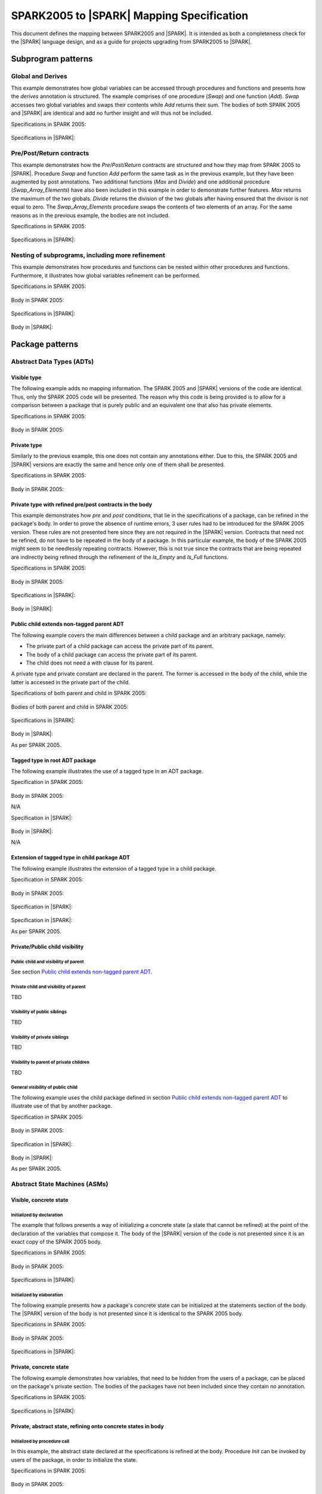 .. _mapping-spec-label:

SPARK2005 to |SPARK| Mapping Specification
==========================================

This document defines the mapping between SPARK2005 and |SPARK|.
It is intended as both a completeness check for the |SPARK| language
design, and as a guide for projects upgrading from SPARK2005 to |SPARK|.

Subprogram patterns
-------------------

.. _ms-global_derives-label:

Global and Derives
~~~~~~~~~~~~~~~~~~

This example demonstrates how global variables can be accessed through 
procedures and functions and presents how the `derives` annotation is structured. 
The example comprises of one procedure (`Swap`) and one function (`Add`). `Swap` 
accesses two global variables and swaps their contents while `Add` returns their 
sum. The bodies of both SPARK 2005 and |SPARK| are identical and add no further 
insight and will thus not be included.

Specifications in SPARK 2005:

   .. literalinclude:: ../code/global_derives/05/global_derives_05.ads
      :language: ada
      :linenos:

Specifications in |SPARK|:

   .. literalinclude:: ../code/global_derives/14/global_derives_14.ads
      :language: ada
      :linenos:

.. _ms-pre_post_return-label:

Pre/Post/Return contracts
~~~~~~~~~~~~~~~~~~~~~~~~~

This example demonstrates how the `Pre`/`Post`/`Return` contracts are structured 
and how they map from SPARK 2005 to |SPARK|. Procedure `Swap` and function 
`Add` perform the same task as in the previous example, but they have been 
augmented by post annotations. Two additional functions (`Max` and `Divide`) 
and one additional procedure (`Swap_Array_Elements`) have also been included 
in this example in order to demonstrate further features. `Max` returns the 
maximum of the two globals. `Divide` returns the division of the two globals 
after having ensured that the divisor is not equal to zero. The `Swap_Array_Elements` 
procedure swaps the contents of two elements of an array. For the same reasons
as in the previous example, the bodies are not included.

Specifications in SPARK 2005:

   .. literalinclude:: ../code/pre_post_return/05/pre_post_return_05.ads
      :language: ada
      :linenos:

Specifications in |SPARK|:

   .. literalinclude:: ../code/pre_post_return/14/pre_post_return_14.ads
      :language: ada
      :linenos:

.. _ms-nesting_refinement-label:

Nesting of subprograms, including more refinement
~~~~~~~~~~~~~~~~~~~~~~~~~~~~~~~~~~~~~~~~~~~~~~~~~

This example demonstrates how procedures and functions can be nested within 
other procedures and functions. Furthermore, it illustrates how global variables 
refinement can be performed.

Specifications in SPARK 2005:

   .. literalinclude:: ../code/nesting_refinement/05/nesting_refinement_05.ads
      :language: ada
      :linenos:

Body in SPARK 2005:

   .. literalinclude:: ../code/nesting_refinement/05/nesting_refinement_05.adb
      :language: ada
      :linenos:

Specifications in |SPARK|:

   .. literalinclude:: ../code/nesting_refinement/14/nesting_refinement_14.ads
      :language: ada
      :linenos:

Body in |SPARK|:

   .. literalinclude:: ../code/nesting_refinement/14/nesting_refinement_14.adb
      :language: ada
      :linenos:

Package patterns
----------------

Abstract Data Types (ADTs)
~~~~~~~~~~~~~~~~~~~~~~~~~~

.. _ms-adt_visible-label:

Visible type
^^^^^^^^^^^^

The following example adds no mapping information. The SPARK 2005 and |SPARK| versions 
of the code are identical. Thus, only the SPARK 2005 code will be presented. The reason 
why this code is being provided is to allow for a comparison between a package that is 
purely public and an equivalent one that also has private elements.

Specifications in SPARK 2005:

   .. literalinclude:: ../code/adt_visible/05/adt_visible_05.ads
      :language: ada
      :linenos:

Body in SPARK 2005:

   .. literalinclude:: ../code/adt_visible/05/adt_visible_05.adb
      :language: ada
      :linenos:

.. _ms-adt_private-label:

Private type
^^^^^^^^^^^^

Similarly to the previous example, this one does not contain any annotations either. Due 
to this, the SPARK 2005 and |SPARK| versions are exactly the same and hence only one of  
them shall be presented.

Specifications in SPARK 2005:

   .. literalinclude:: ../code/adt_private/05/adt_private_05.ads
      :language: ada
      :linenos:

Body in SPARK 2005:

   .. literalinclude:: ../code/adt_private/05/adt_private_05.adb
      :language: ada
      :linenos:

.. _ms-adt_private_refinement-label:

Private type with refined pre/post contracts in the body
^^^^^^^^^^^^^^^^^^^^^^^^^^^^^^^^^^^^^^^^^^^^^^^^^^^^^^^^

This example demonstrates how `pre` and `post` conditions, that lie in the specifications 
of a package, can be refined in the package's body. In order to prove the absence of runtime 
errors, 3 user rules had to be introduced for the SPARK 2005 version. These rules are not 
presented here since they are not required in the |SPARK| version. Contracts that need not 
be refined, do not have to be repeated in the body of a package. In this particular example, 
the body of the SPARK 2005 might seem to be needlessly repeating contracts. However, this 
is not true since the contracts that are being repeated are indirectly being refined through 
the refinement of the `Is_Empty` and `Is_Full` functions.

Specifications in SPARK 2005:

   .. literalinclude:: ../code/adt_private_refinement/05/adt_private_refinement_05.ads
      :language: ada
      :linenos:

Body in SPARK 2005:

   .. literalinclude:: ../code/adt_private_refinement/05/adt_private_refinement_05.adb
      :language: ada
      :linenos:

Specifications in |SPARK|:

   .. literalinclude:: ../code/adt_private_refinement/14/adt_private_refinement_14.ads
      :language: ada
      :linenos:

Body in |SPARK|:

   .. literalinclude:: ../code/adt_private_refinement/14/adt_private_refinement_14.adb
      :language: ada
      :linenos:

.. _ms-adt_public_child_non_tagged_parent-label:

Public child extends non-tagged parent ADT
^^^^^^^^^^^^^^^^^^^^^^^^^^^^^^^^^^^^^^^^^^

The following example covers the main differences between a child package
and an arbitrary package, namely:

* The private part of a child package can access the private part of its parent.
* The body of a child package can access the private part of its parent.
* The child does not need a with clause for its parent.

A private type and private constant are declared in the parent. The former is accessed
in the body of the child, while the latter is accessed in the private part of the child.


Specifications of both parent and child in SPARK 2005:

   .. literalinclude:: ../code/adt_public_child_non_tagged_parent/05/non_tagged_parent_05.ads
      :language: ada
      :linenos:

   .. literalinclude:: ../code/adt_public_child_non_tagged_parent/05/public_child_non_tagged_parent_05.ads
      :language: ada
      :linenos:

Bodies of both parent and child in SPARK 2005:

   .. literalinclude:: ../code/adt_public_child_non_tagged_parent/05/non_tagged_parent_05.adb
      :language: ada
      :linenos:

   .. literalinclude:: ../code/adt_public_child_non_tagged_parent/05/public_child_non_tagged_parent_05.adb
      :language: ada
      :linenos:

Specifications in |SPARK|:

   .. literalinclude:: ../code/adt_public_child_non_tagged_parent/14/non_tagged_parent_14.ads
      :language: ada
      :linenos:

   .. literalinclude:: ../code/adt_public_child_non_tagged_parent/14/public_child_non_tagged_parent_14.ads
      :language: ada
      :linenos:

Body in |SPARK|:

As per SPARK 2005.

.. _ms-adt_tagged_type-label:

Tagged type in root ADT package
^^^^^^^^^^^^^^^^^^^^^^^^^^^^^^^

The following example illustrates the use of a tagged type in an ADT package.

Specification in SPARK 2005:

   .. literalinclude:: ../code/adt_tagged_type/05/adt_tagged_type_05.ads
      :language: ada
      :linenos:

Body in SPARK 2005:

N/A

Specification in |SPARK|:

   .. literalinclude:: ../code/adt_tagged_type/14/adt_tagged_type_14.ads
      :language: ada
      :linenos:

Body in |SPARK|:

N/A

.. _ms-adt_tagged_type_extension-label:

Extension of tagged type in child package ADT
^^^^^^^^^^^^^^^^^^^^^^^^^^^^^^^^^^^^^^^^^^^^^

The following example illustrates the extension of a tagged type in a child package.

Specification in SPARK 2005:

   .. literalinclude:: ../code/adt_tagged_type_extension/05/adt_tagged_type_extension_05.ads
      :language: ada
      :linenos:

Body in SPARK 2005:

   .. literalinclude:: ../code/adt_tagged_type_extension/05/adt_tagged_type_extension_05.adb
      :language: ada
      :linenos:

Specification in |SPARK|:

   .. literalinclude:: ../code/adt_tagged_type_extension/14/adt_tagged_type_extension_14.ads
      :language: ada
      :linenos:

Specification in |SPARK|:

As per SPARK 2005.

Private/Public child visibility
^^^^^^^^^^^^^^^^^^^^^^^^^^^^^^^

Public child and visibility of parent
+++++++++++++++++++++++++++++++++++++

See  section `Public child extends non-tagged parent ADT`_.


Private child and visibility of parent
++++++++++++++++++++++++++++++++++++++

TBD

Visibility of public siblings
+++++++++++++++++++++++++++++

TBD

Visibility of private siblings
++++++++++++++++++++++++++++++

TBD

Visibility to parent of private children
++++++++++++++++++++++++++++++++++++++++

TBD

General visibility of public child
++++++++++++++++++++++++++++++++++

The following example uses the child package defined in section
`Public child extends non-tagged parent ADT`_ to illustrate
use of that by another package.

Specification in SPARK 2005:

   .. literalinclude:: ../code/visibility_of_public_child/05/visibility_of_public_child_05.ads
      :language: ada
      :linenos:

Body in SPARK 2005:

   .. literalinclude:: ../code/visibility_of_public_child/05/visibility_of_public_child_05.adb
      :language: ada
      :linenos:

Specification in |SPARK|:

   .. literalinclude:: ../code/visibility_of_public_child/14/visibility_of_public_child_14.ads
      :language: ada
      :linenos:

Body in |SPARK|:

As per SPARK 2005.


Abstract State Machines (ASMs)
~~~~~~~~~~~~~~~~~~~~~~~~~~~~~~


Visible, concrete state
^^^^^^^^^^^^^^^^^^^^^^^

.. _ms-asm_visible_concrete_initialized_by_declaration-label:

Initialized by declaration
++++++++++++++++++++++++++

The example that follows presents a way of initializing a concrete state (a state that 
cannot be refined) at the point of the declaration of the variables that compose it. 
The body of the |SPARK| version of the code is not presented since it is an exact copy 
of the SPARK 2005 body.

Specifications in SPARK 2005:

   .. literalinclude:: ../code/asm_visible_concrete_initialized_by_declaration/05/asm_visible_concrete_initialized_by_declaration_05.ads
      :language: ada
      :linenos:

Body in SPARK 2005:

   .. literalinclude:: ../code/asm_visible_concrete_initialized_by_declaration/05/asm_visible_concrete_initialized_by_declaration_05.adb
      :language: ada
      :linenos:

Specifications in |SPARK|:

   .. literalinclude:: ../code/asm_visible_concrete_initialized_by_declaration/14/asm_visible_concrete_initialized_by_declaration_14.ads
      :language: ada
      :linenos:

.. _ms-asm_visible_concrete_initialized_by_elaboration-label:

Initialized by elaboration
++++++++++++++++++++++++++

The following example presents how a package's concrete state can be initialized at 
the statements section of the body. The |SPARK| version of the body is not presented 
since it is identical to the SPARK 2005 body.

Specifications in SPARK 2005:

   .. literalinclude:: ../code/asm_visible_concrete_initialized_by_elaboration/05/asm_visible_concrete_initialized_by_elaboration_05.ads
      :language: ada
      :linenos:

Body in SPARK 2005:

   .. literalinclude:: ../code/asm_visible_concrete_initialized_by_elaboration/05/asm_visible_concrete_initialized_by_elaboration_05.adb
      :language: ada
      :linenos:

Specifications in |SPARK|:

   .. literalinclude:: ../code/asm_visible_concrete_initialized_by_elaboration/14/asm_visible_concrete_initialized_by_elaboration_14.ads
      :language: ada
      :linenos:

.. _ms-asm_private_concrete-label:

Private, concrete state
^^^^^^^^^^^^^^^^^^^^^^^

The following example demonstrates how variables, that need to be hidden from the users of 
a package, can be placed on the package's private section. The bodies of the packages have 
not been included since they contain no annotation.

Specifications in SPARK 2005:

   .. literalinclude:: ../code/asm_private_concrete/05/asm_private_concrete_05.ads
      :language: ada
      :linenos:

Specifications in |SPARK|:

   .. literalinclude:: ../code/asm_private_concrete/14/asm_private_concrete_14.ads
      :language: ada
      :linenos:

Private, abstract state, refining onto concrete states in body
^^^^^^^^^^^^^^^^^^^^^^^^^^^^^^^^^^^^^^^^^^^^^^^^^^^^^^^^^^^^^^

.. _ms-asm_private_abstract_bodyref_procedureinit-label:

Initialized by procedure call
+++++++++++++++++++++++++++++

In this example, the abstract state declared at the specifications is refined at the body. 
Procedure `Init` can be invoked by users of the package, in order to initialize the state. 

Specifications in SPARK 2005:

   .. literalinclude:: ../code/asm_private_abstract_bodyref_procedureinit/05/asm_private_abstract_bodyref_procedureinit_05.ads
      :language: ada
      :linenos:

Body in SPARK 2005:

   .. literalinclude:: ../code/asm_private_abstract_bodyref_procedureinit/05/asm_private_abstract_bodyref_procedureinit_05.adb
      :language: ada
      :linenos:

Specifications in |SPARK|:

   .. literalinclude:: ../code/asm_private_abstract_bodyref_procedureinit/14/asm_private_abstract_bodyref_procedureinit_14.ads
      :language: ada
      :linenos:

Body in |SPARK|:

   .. literalinclude:: ../code/asm_private_abstract_bodyref_procedureinit/14/asm_private_abstract_bodyref_procedureinit_14.adb
      :language: ada
      :linenos:

.. _ms-asm_private_abstract_bodyref_elaborationinit-label:

Initialized by elaboration of declaration
+++++++++++++++++++++++++++++++++++++++++

The example that follows introduces an abstract state at the specifications and refines it 
at the body. The constituents of the abstract state are initialized at declaration.

Specifications in SPARK 2005:

   .. literalinclude:: ../code/asm_private_abstract_bodyref_elaborationinit/05/asm_private_abstract_bodyref_elaborationinit_05.ads
      :language: ada
      :linenos:

Body in SPARK 2005:

   .. literalinclude:: ../code/asm_private_abstract_bodyref_elaborationinit/05/asm_private_abstract_bodyref_elaborationinit_05.adb
      :language: ada
      :linenos:

Specifications in |SPARK|:

   .. literalinclude:: ../code/asm_private_abstract_bodyref_elaborationinit/14/asm_private_abstract_bodyref_elaborationinit_14.ads
      :language: ada
      :linenos:

Body in |SPARK|:

   .. literalinclude:: ../code/asm_private_abstract_bodyref_elaborationinit/14/asm_private_abstract_bodyref_elaborationinit_14.adb
      :language: ada
      :linenos:

.. _ms-asm_private_abstract_bodyref_statementinit-label:

Initialized by package body statements
++++++++++++++++++++++++++++++++++++++

This example introduces an abstract state at the specifications and refines it at the body. 
The constituents of the abstract state are initialized at the statements part of the body.

Specifications in SPARK 2005:

   .. literalinclude:: ../code/asm_private_abstract_bodyref_statementinit/05/asm_private_abstract_bodyref_statementinit_05.ads
      :language: ada
      :linenos:

Body in SPARK 2005:

   .. literalinclude:: ../code/asm_private_abstract_bodyref_statementinit/05/asm_private_abstract_bodyref_statementinit_05.adb
      :language: ada
      :linenos:

Specifications in |SPARK|:

   .. literalinclude:: ../code/asm_private_abstract_bodyref_statementinit/14/asm_private_abstract_bodyref_statementinit_14.ads
      :language: ada
      :linenos:

Body in |SPARK|:

   .. literalinclude:: ../code/asm_private_abstract_bodyref_statementinit/14/asm_private_abstract_bodyref_statementinit_14.adb
      :language: ada
      :linenos:

.. _ms-asm_private_abstract_bodyref_mixedinit-label:

Initialized by mixture of declaration and statements
++++++++++++++++++++++++++++++++++++++++++++++++++++

This example introduces an abstract state at the specifications and refines it at the body. 
Some of the constituents of the abstract state are initialized during their declaration and 
the rest at the statements part of the body.

Specifications in SPARK 2005:

   .. literalinclude:: ../code/asm_private_abstract_bodyref_mixedinit/05/asm_private_abstract_bodyref_mixedinit_05.ads
      :language: ada
      :linenos:

Body in SPARK 2005:

   .. literalinclude:: ../code/asm_private_abstract_bodyref_mixedinit/05/asm_private_abstract_bodyref_mixedinit_05.adb
      :language: ada
      :linenos:

Specifications in |SPARK|:

   .. literalinclude:: ../code/asm_private_abstract_bodyref_mixedinit/14/asm_private_abstract_bodyref_mixedinit_14.ads
      :language: ada
      :linenos:

Body in |SPARK|:

   .. literalinclude:: ../code/asm_private_abstract_bodyref_mixedinit/14/asm_private_abstract_bodyref_mixedinit_14.adb
      :language: ada
      :linenos:

.. _ms-asm_abstract_state_refined_in_private_child-label:

Private, abstract state, refining onto concrete state of private child
^^^^^^^^^^^^^^^^^^^^^^^^^^^^^^^^^^^^^^^^^^^^^^^^^^^^^^^^^^^^^^^^^^^^^^

The following example shows a parent package Power that contains a State own
variable. This own variable is refined onto concrete state contained within the
two private children Source_A and Source_B.


Specification of Parent in SPARK 2005:

   .. literalinclude:: ../code/asm_abstract_state_refined_in_private_child/05/asm_abstract_state_refined_in_private_child_05.ads
      :language: ada
      :linenos:

Body of Parent in SPARK 2005:

   .. literalinclude:: ../code/asm_abstract_state_refined_in_private_child/05/asm_abstract_state_refined_in_private_child_05.adb
      :language: ada
      :linenos:

Specifications of Private Children in SPARK 2005:

   .. literalinclude:: ../code/asm_abstract_state_refined_in_private_child/05/asm_abstract_state_refined_in_private_child-child_a_05.ads
      :language: ada
      :linenos:

   .. literalinclude:: ../code/asm_abstract_state_refined_in_private_child/05/asm_abstract_state_refined_in_private_child-child_b_05.ads
      :language: ada
      :linenos:

Bodies of Private Children in SPARK 2005:

   .. literalinclude:: ../code/asm_abstract_state_refined_in_private_child/05/asm_abstract_state_refined_in_private_child-child_a_05.adb
      :language: ada
      :linenos:

   .. literalinclude:: ../code/asm_abstract_state_refined_in_private_child/05/asm_abstract_state_refined_in_private_child-child_b_05.adb
      :language: ada
      :linenos:

Specification of Parent in |SPARK|:

   .. literalinclude:: ../code/asm_abstract_state_refined_in_private_child/14/asm_abstract_state_refined_in_private_child_14.ads
      :language: ada
      :linenos:

Body of Parent in |SPARK|:

   .. literalinclude:: ../code/asm_abstract_state_refined_in_private_child/14/asm_abstract_state_refined_in_private_child_14.adb
      :language: ada
      :linenos:

Specifications of Private Children in |SPARK|:

   .. literalinclude:: ../code/asm_abstract_state_refined_in_private_child/14/asm_abstract_state_refined_in_private_child-child_a_14.ads
      :language: ada
      :linenos:

   .. literalinclude:: ../code/asm_abstract_state_refined_in_private_child/14/asm_abstract_state_refined_in_private_child-child_b_14.ads
      :language: ada
      :linenos:

Bodies of Private Children in |SPARK|:

As per SPARK 2005

.. _ms-asm_abstract_state_refined_in_embedded_package-label:

Private, abstract state, refining onto concrete state of embedded package
^^^^^^^^^^^^^^^^^^^^^^^^^^^^^^^^^^^^^^^^^^^^^^^^^^^^^^^^^^^^^^^^^^^^^^^^^

This example is based around the packages from section `Private, abstract state,
refining onto concrete state of private child`_, with the private child packages
converted into embedded packages.

Specification in SPARK 2005

   .. literalinclude:: ../code/asm_abstract_state_refined_in_embedded_package/05/asm_abstract_state_refined_in_embedded_package_05.ads
      :language: ada
      :linenos:

Body in SPARK 2005

   .. literalinclude:: ../code/asm_abstract_state_refined_in_embedded_package/05/asm_abstract_state_refined_in_embedded_package_05.adb
      :language: ada
      :linenos:

Specification in |SPARK|

   .. literalinclude:: ../code/asm_abstract_state_refined_in_embedded_package/14/asm_abstract_state_refined_in_embedded_package_14.ads
      :language: ada
      :linenos:

Body in |SPARK|

   .. literalinclude:: ../code/asm_abstract_state_refined_in_embedded_package/14/asm_abstract_state_refined_in_embedded_package_14.adb
      :language: ada
      :linenos:

.. _ms-asm_abstract_state_refined_in_embedded_and_private_child-label:

Private, abstract state, refining onto mixture of the above
^^^^^^^^^^^^^^^^^^^^^^^^^^^^^^^^^^^^^^^^^^^^^^^^^^^^^^^^^^^

This example is based around the packages from sections `Private, abstract state,
refining onto concrete state of private child`_
and `Private, abstract state, refining onto concrete state of embedded package`_.
Source_A is an embedded package, while Source_B is a private child.

Specification of Parent in SPARK 2005

   .. literalinclude:: ../code/asm_abstract_state_refined_in_embedded_and_private_child/05/asm_abstract_state_refined_in_embedded_and_private_child_05.ads
      :language: ada
      :linenos:

Body of Parent in SPARK 2005

   .. literalinclude:: ../code/asm_abstract_state_refined_in_embedded_and_private_child/05/asm_abstract_state_refined_in_embedded_and_private_child_05.adb
      :language: ada
      :linenos:

Specification of Private Child in SPARK 2005:

   .. literalinclude:: ../code/asm_abstract_state_refined_in_embedded_and_private_child/05/asm_abstract_state_refined_in_embedded_and_private_child-child_b_05.ads
      :language: ada
      :linenos:

Body of Private Child in SPARK 2005:

   .. literalinclude:: ../code/asm_abstract_state_refined_in_embedded_and_private_child/05/asm_abstract_state_refined_in_embedded_and_private_child-child_b_05.adb
      :language: ada
      :linenos:

Specification of Parent in |SPARK|

   .. literalinclude:: ../code/asm_abstract_state_refined_in_embedded_and_private_child/14/asm_abstract_state_refined_in_embedded_and_private_child_14.ads
      :language: ada
      :linenos:

Body of Parent in |SPARK|

   .. literalinclude:: ../code/asm_abstract_state_refined_in_embedded_and_private_child/14/asm_abstract_state_refined_in_embedded_and_private_child_14.adb
      :language: ada
      :linenos:

Specification of Private Child in |SPARK|

   .. literalinclude:: ../code/asm_abstract_state_refined_in_embedded_and_private_child/14/asm_abstract_state_refined_in_embedded_and_private_child-child_b_14.ads
      :language: ada
      :linenos:

Body of Private Child in |SPARK|

As per SPARK 2005.


External Variables
~~~~~~~~~~~~~~~~~~

TBD

Basic Input and Output Device Drivers
^^^^^^^^^^^^^^^^^^^^^^^^^^^^^^^^^^^^^

The following example shows a main program - Copy - that reads all available data
from a given input port, stores it internally during the reading process in a stack
and then outputs all the data read to an output port.

Specification of main program in SPARK 2005:

   .. literalinclude:: ../code/external_variables_input_output/05/copy_05.adb
      :language: ada
      :linenos:

Specification of input port in SPARK 2005:

   .. literalinclude:: ../code/external_variables_input_output/05/input_port_05.ads
      :language: ada
      :linenos:

Body of input port in SPARK 2005:

   .. literalinclude:: ../code/external_variables_input_output/05/input_port_05.adb
      :language: ada
      :linenos:

Specification of output port in SPARK 2005:

   .. literalinclude:: ../code/external_variables_input_output/05/output_port_05.ads
      :language: ada
      :linenos:

Body of output port in SPARK 2005:

   .. literalinclude:: ../code/external_variables_input_output/05/output_port_05.adb
      :language: ada
      :linenos:

Specification of Stack in SPARK 2005:

   .. literalinclude:: ../code/external_variables_input_output/05/stacks_05.ads
      :language: ada
      :linenos:


Specification of main program in |SPARK|:

TBD

Specification of input port in |SPARK|:

TBD

Specification of output port in |SPARK|:

TBD

Body of input port in |SPARK|:

TBD

Body of output port in |SPARK|:

TBD

Specification of Stack in |SPARK|:

TBD


Input driver using \'Append and \'Tail contracts
^^^^^^^^^^^^^^^^^^^^^^^^^^^^^^^^^^^^^^^^^^^^^^^^

This example uses the Input_Port package from section `Basic Input and Output Device Drivers`_
and adds a contract using the 'Tail attribute. The example also use the Always_Valid attribute
in order to allow proof to succeeed (otherwise, there is no guarantee in the proof context
that the value read from the port is of the correct type).

Specification in SPARK 2005:

   .. literalinclude:: ../code/external_variables_input_append_tail/05/input_port_05.ads
      :language: ada
      :linenos:

Body in SPARK 2005:

   .. literalinclude:: ../code/external_variables_input_append_tail/05/input_port_05.adb
      :language: ada
      :linenos:

Specification in |SPARK|:

TBD

Body in |SPARK|:

TBD

Output driver using \'Append and \'Tail contracts
^^^^^^^^^^^^^^^^^^^^^^^^^^^^^^^^^^^^^^^^^^^^^^^^^

This example uses the Output package from section `Basic Input and Output Device Drivers`_
and adds a contract using the 'Append attribute.

Specification in SPARK 2005:

   .. literalinclude:: ../code/external_variables_output_append_tail/05/output_port_05.ads
      :language: ada
      :linenos:

Body in SPARK 2005:

   .. literalinclude:: ../code/external_variables_output_append_tail/05/output_port_05.adb
      :language: ada
      :linenos:

Specification in |SPARK|:

TBD

Body in |SPARK|:

TBD


Refinement of external state - voting input switch
^^^^^^^^^^^^^^^^^^^^^^^^^^^^^^^^^^^^^^^^^^^^^^^^^^

TBD

Package Inheritance
~~~~~~~~~~~~~~~~~~~

TBD

Contracts with remote state
^^^^^^^^^^^^^^^^^^^^^^^^^^^

TBD

Package nested inside package
^^^^^^^^^^^^^^^^^^^^^^^^^^^^^

See section `Private, abstract state, refining onto concrete state of embedded package`_.

Package nested inside subprogram
^^^^^^^^^^^^^^^^^^^^^^^^^^^^^^^^

TBD

Circular dependence and elaboration order
^^^^^^^^^^^^^^^^^^^^^^^^^^^^^^^^^^^^^^^^^

TBD

Bodies and Proof
----------------

TBD

Assert, Assume, Check contracts
~~~~~~~~~~~~~~~~~~~~~~~~~~~~~~~

TBD

Assert used to control path explostion (ASPDV example)
~~~~~~~~~~~~~~~~~~~~~~~~~~~~~~~~~~~~~~~~~~~~~~~~~~~~~~

TBD

Other Contracts and Annotations
-------------------------------

TBD

Declare annotation
~~~~~~~~~~~~~~~~~~

TBD

Always_Valid assertion
~~~~~~~~~~~~~~~~~~~~~~

See section `Input driver using \'Append and \'Tail contracts`_ for use of an assertion involving
the Always_Valid attribute.

Rule declaration anno's
~~~~~~~~~~~~~~~~~~~~~~~

TBD

Proof types
~~~~~~~~~~~

TBD

Proof functions
~~~~~~~~~~~~~~~

TBD

Main_Program annotation
~~~~~~~~~~~~~~~~~~~~~~~

See the main program annotation used in section `Basic Input and Output Device Drivers`_.

RavenSPARK patterns - (TBD, but check upward compatibility for the future)
~~~~~~~~~~~~~~~~~~~~~~~~~~~~~~~~~~~~~~~~~~~~~~~~~~~~~~~~~~~~~~~~~~~~~~~~~~

TBD

Other Examples
--------------

Stack example. Specifications in SPARK 2005:

   .. literalinclude:: ../code/the_stack/05/the_stack_05.ads
      :language: ada
      :linenos:

Stack example. Body in SPARK 2005:

   .. literalinclude:: ../code/the_stack/05/the_stack_05.adb
      :language: ada
      :linenos:

Stack example. Specifications in |SPARK|:

   .. literalinclude:: ../code/the_stack/14/the_stack_14.ads
      :language: ada
      :linenos:

Stack example. Body in |SPARK|:

   .. literalinclude:: ../code/the_stack/14/the_stack_14.adb
      :language: ada
      :linenos:

Stack example with conditions. Specifications in SPARK 2005:

   .. literalinclude:: ../code/the_stack_with_conditions/05/the_stack_with_conditions_05.ads
      :language: ada
      :linenos:

Stack example with conditions. Body in SPARK 2005:

   .. literalinclude:: ../code/the_stack_with_conditions/05/the_stack_with_conditions_05.adb
      :language: ada
      :linenos:

Stack example with conditions. Specifications in |SPARK|:

   .. literalinclude:: ../code/the_stack_with_conditions/14/the_stack_with_conditions_14.ads
      :language: ada
      :linenos:

Stack example with conditions. Body in |SPARK|:

   .. literalinclude:: ../code/the_stack_with_conditions/14/the_stack_with_conditions_14.adb
      :language: ada
      :linenos:

Stack example with more conditions. Specifications in SPARK 2005:

   .. literalinclude:: ../code/the_stack_with_more_conditions/05/the_stack_with_more_conditions_05.ads
      :language: ada
      :linenos:

Stack example with more conditions. Body in SPARK 2005:

   .. literalinclude:: ../code/the_stack_with_more_conditions/05/the_stack_with_more_conditions_05.adb
      :language: ada
      :linenos:

Stack example with more conditions. Specifications in |SPARK|:

   .. literalinclude:: ../code/the_stack_with_more_conditions/14/the_stack_with_more_conditions_14.ads
      :language: ada
      :linenos:

Stack example with more conditions. Body in |SPARK|:

   .. literalinclude:: ../code/the_stack_with_more_conditions/14/the_stack_with_more_conditions_14.adb
      :language: ada
      :linenos:

